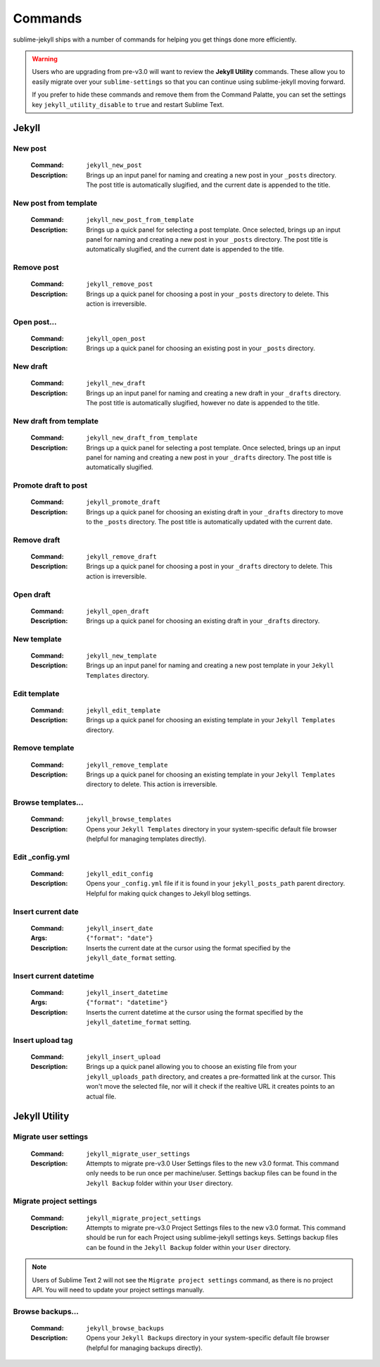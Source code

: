 Commands
========

sublime-jekyll ships with a number of commands for helping you get things done more efficiently.


.. warning::

    Users who are upgrading from pre-v3.0 will want to review the **Jekyll Utility** commands. These allow you to easily migrate over your ``sublime-settings`` so that you can continue using sublime-jekyll moving forward.

    If you prefer to hide these commands and remove them from the Command Palatte, you can set the settings key ``jekyll_utility_disable`` to ``true`` and restart Sublime Text.


Jekyll
------


New post
^^^^^^^^

    :Command: ``jekyll_new_post``
    :Description: Brings up an input panel for naming and creating a new post in your ``_posts`` directory. The post title is automatically slugified, and the current date is appended to the title.


New post from template
^^^^^^^^^^^^^^^^^^^^^^

    :Command: ``jekyll_new_post_from_template``
    :Description: Brings up a quick panel for selecting a post template. Once selected, brings up an input panel for naming and creating a new post in your ``_posts`` directory. The post title is automatically slugified, and the current date is appended to the title.

Remove post
^^^^^^^^^^^

    :Command: ``jekyll_remove_post``
    :Description: Brings up a quick panel for choosing a post in your ``_posts`` directory to delete. This action is irreversible.


Open post...
^^^^^^^^^^^^

    :Command: ``jekyll_open_post``
    :Description: Brings up a quick panel for choosing an existing post in your ``_posts`` directory.


New draft
^^^^^^^^^

    :Command: ``jekyll_new_draft``
    :Description: Brings up an input panel for naming and creating a new draft in your ``_drafts`` directory. The post title is automatically slugified, however no date is appended to the title.


New draft from template
^^^^^^^^^^^^^^^^^^^^^^^

    :Command: ``jekyll_new_draft_from_template``
    :Description: Brings up a quick panel for selecting a post template. Once selected, brings up an input panel for naming and creating a new post in your ``_drafts`` directory. The post title is automatically slugified.


Promote draft to post
^^^^^^^^^^^^^^^^^^^^^

    :Command: ``jekyll_promote_draft``
    :Description: Brings up a quick panel for choosing an existing draft in your ``_drafts`` directory to move to the ``_posts`` directory. The post title is automatically updated with the current date.


Remove draft
^^^^^^^^^^^^

    :Command: ``jekyll_remove_draft``
    :Description: Brings up a quick panel for choosing a post in your ``_drafts`` directory to delete. This action is irreversible.


Open draft
^^^^^^^^^^

    :Command: ``jekyll_open_draft``
    :Description: Brings up a quick panel for choosing an existing draft in your ``_drafts`` directory.


New template
^^^^^^^^^^^^

    :Command: ``jekyll_new_template``
    :Description: Brings up an input panel for naming and creating a new post template in your ``Jekyll Templates`` directory.


Edit template
^^^^^^^^^^^^^

    :Command: ``jekyll_edit_template``
    :Description: Brings up a quick panel for choosing an existing template in your ``Jekyll Templates`` directory.


Remove template
^^^^^^^^^^^^^^^

    :Command: ``jekyll_remove_template``
    :Description: Brings up a quick panel for choosing an existing template in your ``Jekyll Templates`` directory to delete. This action is irreversible.


Browse templates...
^^^^^^^^^^^^^^^^^^^

    :Command: ``jekyll_browse_templates``
    :Description: Opens your ``Jekyll Templates`` directory in your system-specific default file browser (helpful for managing templates directly).


Edit _config.yml
^^^^^^^^^^^^^^^^

    :Command: ``jekyll_edit_config``
    :Description: Opens your ``_config.yml`` file if it is found in your ``jekyll_posts_path`` parent directory. Helpful for making quick changes to Jekyll blog settings.


Insert current date
^^^^^^^^^^^^^^^^^^^

    :Command: ``jekyll_insert_date``
    :Args: ``{"format": "date"}``
    :Description: Inserts the current date at the cursor using the format specified by the ``jekyll_date_format`` setting.


Insert current datetime
^^^^^^^^^^^^^^^^^^^^^^^

    :Command: ``jekyll_insert_datetime``
    :Args: ``{"format": "datetime"}``
    :Description: Inserts the current datetime at the cursor using the format specified by the ``jekyll_datetime_format`` setting.


Insert upload tag
^^^^^^^^^^^^^^^^^

    :Command: ``jekyll_insert_upload``
    :Description: Brings up a quick panel allowing you to choose an existing file from your ``jekyll_uploads_path`` directory, and creates a pre-formatted link at the cursor. This won't move the selected file, nor will it check if the realtive URL it creates points to an actual file.


Jekyll Utility
--------------


Migrate user settings
^^^^^^^^^^^^^^^^^^^^^

    :Command: ``jekyll_migrate_user_settings``
    :Description: Attempts to migrate pre-v3.0 User Settings files to the new v3.0 format. This command only needs to be run once per machine/user. Settings backup files can be found in the ``Jekyll Backup`` folder within your ``User`` directory.


Migrate project settings
^^^^^^^^^^^^^^^^^^^^^^^^

    :Command: ``jekyll_migrate_project_settings``
    :Description: Attempts to migrate pre-v3.0 Project Settings files to the new v3.0 format. This command should be run for each Project using sublime-jekyll settings keys. Settings backup files can be found in the ``Jekyll Backup`` folder within your ``User`` directory.


.. note::

    Users of Sublime Text 2 will not see the ``Migrate project settings`` command, as there is no project API. You will need to update your project settings manually.


Browse backups...
^^^^^^^^^^^^^^^^^

    :Command: ``jekyll_browse_backups``
    :Description: Opens your ``Jekyll Backups`` directory in your system-specific default file browser (helpful for managing backups directly).
